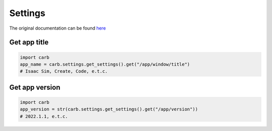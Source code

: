 Settings
--------------------------------------------------

The original documentation can be found `here <https://docs.omniverse.nvidia.com/py/kit/docs/api/carb/carb.settings.html?highlight=carb%20settings#module-carb.settings>`_


Get app title
#########################

.. code-block:: python

    import carb
    app_name = carb.settings.get_settings().get("/app/window/title")
    # Isaac Sim, Create, Code, e.t.c.

Get app version
#########################

.. code-block:: python

    import carb
    app_version = str(carb.settings.get_settings().get("/app/version"))
    # 2022.1.1, e.t.c.





